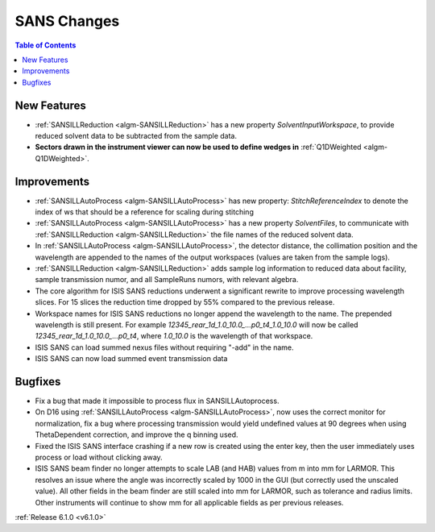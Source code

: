 ============
SANS Changes
============

.. contents:: Table of Contents
   :local:


New Features
------------

- :ref:`SANSILLReduction <algm-SANSILLReduction>` has a new property `SolventInputWorkspace`, to provide reduced solvent data to be subtracted from the sample data.
- **Sectors drawn in the instrument viewer can now be used to define wedges in** :ref:`Q1DWeighted <algm-Q1DWeighted>`.

.. figure:: ../../images/Q1DWeightedShapeIntegration.png
   :class: screenshot
   :width: 600px
   :align: center

Improvements
------------

- :ref:`SANSILLAutoProcess <algm-SANSILLAutoProcess>` has new property: `StitchReferenceIndex` to denote the index of ws that should be a reference for scaling during stitching
- :ref:`SANSILLAutoProcess <algm-SANSILLAutoProcess>` has a new property `SolventFiles`, to communicate with :ref:`SANSILLReduction <algm-SANSILLReduction>` the file names of the reduced solvent data.
- In :ref:`SANSILLAutoProcess <algm-SANSILLAutoProcess>`, the detector distance, the collimation position and the wavelength are appended to the names of the output workspaces (values are taken from the sample logs).
- :ref:`SANSILLReduction <algm-SANSILLReduction>` adds sample log information to reduced data about facility, sample transmission numor, and all SampleRuns numors, with relevant algebra.
- The core algorithm for ISIS SANS reductions underwent a significant rewrite to improve processing wavelength slices. For 15 slices the reduction time dropped by 55% compared to the previous release.
- Workspace names for ISIS SANS reductions no longer append the wavelength to the name. The prepended wavelength is still present. For example `12345_rear_1d_1.0_10.0_...p0_t4_1.0_10.0` will now be called `12345_rear_1d_1.0_10.0_...p0_t4`, where `1.0_10.0` is the wavelength of that workspace.
- ISIS SANS can load summed nexus files without requiring "-add" in the name.
- ISIS SANS can now load summed event transmission data

Bugfixes
--------

- Fix a bug that made it impossible to process flux in SANSILLAutoprocess.
- On D16 using :ref:`SANSILLAutoProcess <algm-SANSILLAutoProcess>`, now uses the correct monitor for normalization, fix a bug where processing transmission would yield undefined values at 90 degrees when using ThetaDependent correction, and improve the q binning used.
- Fixed the ISIS SANS interface crashing if a new row is created using the enter key, then the user immediately uses process or load without clicking away.
- ISIS SANS beam finder no longer attempts to scale LAB (and HAB) values from m into mm for LARMOR. This resolves an issue where the angle was
  incorrectly scaled by 1000 in the GUI (but correctly used the unscaled value).
  All other fields in the beam finder are still scaled into mm for LARMOR, such as tolerance and radius limits.
  Other instruments will continue to show mm for all applicable fields as per previous releases.


:ref:`Release 6.1.0 <v6.1.0>`
